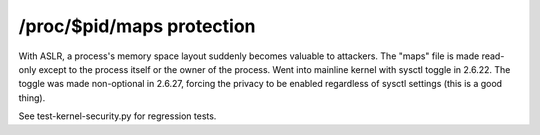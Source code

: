/proc/$pid/maps protection
--------------------------

.. tab-set::
    
    .. tab-item:: 14.04

        TBA

    .. tab-item:: 16.04
    
        TBA
   
    .. tab-item:: 18.04
    
        TBA

    .. tab-item:: 20.04
    
        TBA

    .. tab-item:: 22.04
    
        TBA

    .. tab-item:: 24.04
    
        TBA

With ASLR, a process's memory space layout suddenly becomes valuable to attackers. The "maps" file is made read-only except to the process itself or the owner of the process. Went into mainline kernel with sysctl toggle in 2.6.22. The toggle was made non-optional in 2.6.27, forcing the privacy to be enabled regardless of sysctl settings (this is a good thing).

See test-kernel-security.py for regression tests. 

